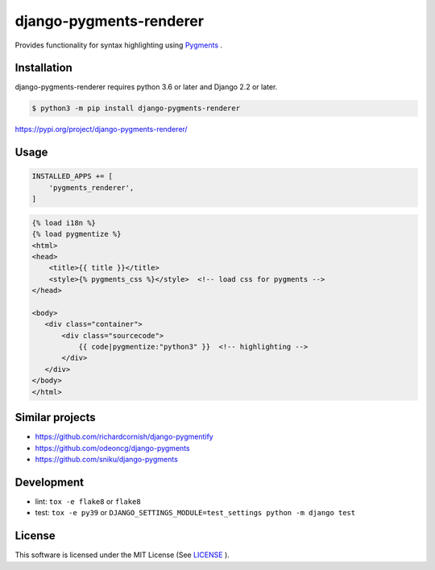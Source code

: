 django-pygments-renderer
========================

Provides functionality for syntax highlighting using `Pygments <http://pygments.org/>`_ .

.. figure:: ./example.png


Installation
------------

django-pygments-renderer requires python 3.6 or later and Django 2.2 or later.

.. code-block:: console

   $ python3 -m pip install django-pygments-renderer


https://pypi.org/project/django-pygments-renderer/

Usage
-----

.. code-block:: python

   INSTALLED_APPS += [
       'pygments_renderer',
   ]


.. code-block:: html

   {% load i18n %}
   {% load pygmentize %}
   <html>
   <head>
       <title>{{ title }}</title>
       <style>{% pygments_css %}</style>  <!-- load css for pygments -->
   </head>

   <body>
      <div class="container">
          <div class="sourcecode">
              {{ code|pygmentize:"python3" }}  <!-- highlighting -->
          </div>
      </div>
   </body>
   </html>


Similar projects
----------------

* https://github.com/richardcornish/django-pygmentify
* https://github.com/odeoncg/django-pygments
* https://github.com/sniku/django-pygments

Development
-----------

* lint: ``tox -e flake8`` or ``flake8``
* test: ``tox -e py39`` or ``DJANGO_SETTINGS_MODULE=test_settings python -m django test``

License
-------

This software is licensed under the MIT License (See `LICENSE <./LICENSE>`_ ).
